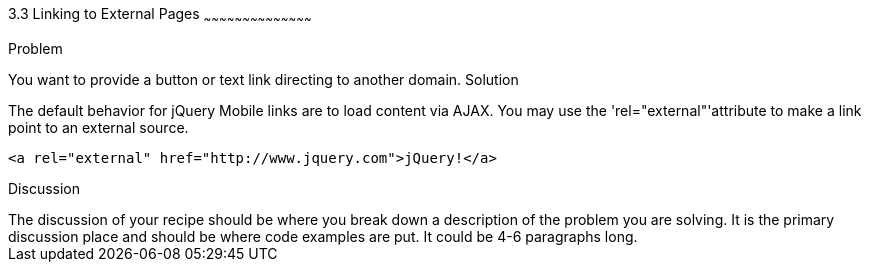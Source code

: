 ////

This is a comment block.  Put notes about your recipe here and also your author information.

Author: Kevin Old <kevin@kevinold.com>
Bio: Kevin Old is a Senior Software Engineer experience with backend and frontend development.  Recent years have been focused on frontend development and learning good design principles.  He lives in White House, TN with his wife, son, 2 dogs and cat.  You can follow him on Twitter: @kevinold.

Chapter Leader approved: <date>
Copy edited: <date>
Tech edited: <date>

////

3.3 Linking to External Pages
~~~~~~~~~~~~~~~~~~~~~~~~~~~~~~~~~~~~~~~~~~

Problem
++++++++++++++++++++++++++++++++++++++++++++
You want to provide a button or text link directing to another domain.

Solution
++++++++++++++++++++++++++++++++++++++++++++
The default behavior for jQuery Mobile links are to load content via AJAX.  You may use the 'rel="external"'attribute to make a link point to an external source.

[source, html]
----
<a rel="external" href="http://www.jquery.com">jQuery!</a>
----


Discussion
++++++++++++++++++++++++++++++++++++++++++++
The discussion of your recipe should be where you break down a description of the problem you are solving.  It is the primary discussion place and should be where code examples are put.  It could be 4-6 paragraphs long.
